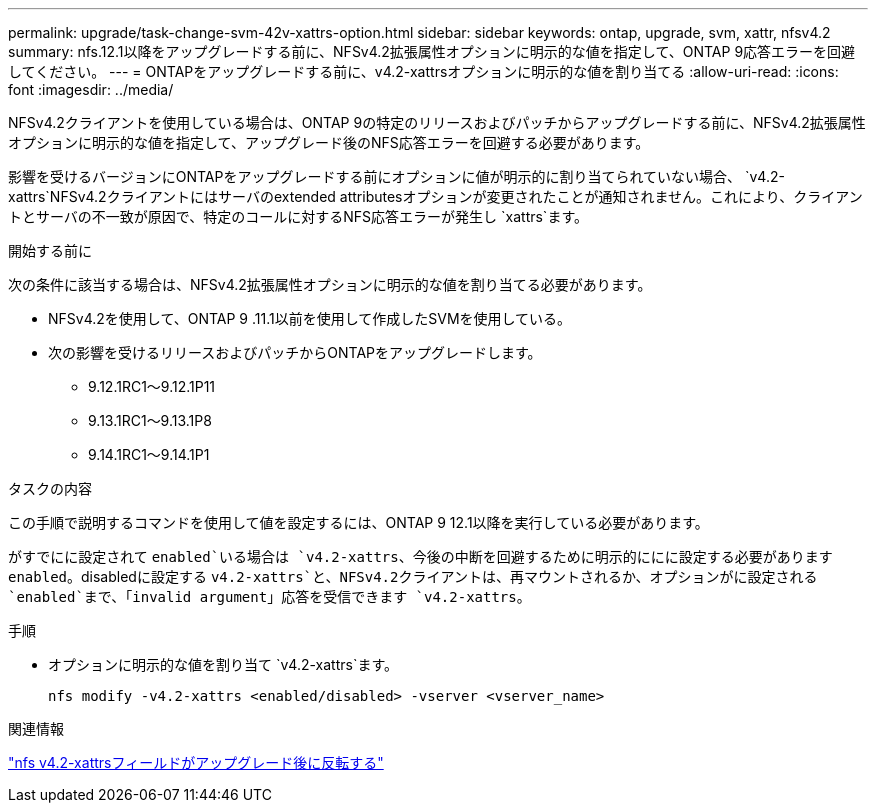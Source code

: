 ---
permalink: upgrade/task-change-svm-42v-xattrs-option.html 
sidebar: sidebar 
keywords: ontap, upgrade, svm, xattr, nfsv4.2 
summary: nfs.12.1以降をアップグレードする前に、NFSv4.2拡張属性オプションに明示的な値を指定して、ONTAP 9応答エラーを回避してください。 
---
= ONTAPをアップグレードする前に、v4.2-xattrsオプションに明示的な値を割り当てる
:allow-uri-read: 
:icons: font
:imagesdir: ../media/


[role="lead"]
NFSv4.2クライアントを使用している場合は、ONTAP 9の特定のリリースおよびパッチからアップグレードする前に、NFSv4.2拡張属性オプションに明示的な値を指定して、アップグレード後のNFS応答エラーを回避する必要があります。

影響を受けるバージョンにONTAPをアップグレードする前にオプションに値が明示的に割り当てられていない場合、 `v4.2-xattrs`NFSv4.2クライアントにはサーバのextended attributesオプションが変更されたことが通知されません。これにより、クライアントとサーバの不一致が原因で、特定のコールに対するNFS応答エラーが発生し `xattrs`ます。

.開始する前に
次の条件に該当する場合は、NFSv4.2拡張属性オプションに明示的な値を割り当てる必要があります。

* NFSv4.2を使用して、ONTAP 9 .11.1以前を使用して作成したSVMを使用している。
* 次の影響を受けるリリースおよびパッチからONTAPをアップグレードします。
+
** 9.12.1RC1～9.12.1P11
** 9.13.1RC1～9.13.1P8
** 9.14.1RC1～9.14.1P1




.タスクの内容
この手順で説明するコマンドを使用して値を設定するには、ONTAP 9 12.1以降を実行している必要があります。

がすでにに設定されて `enabled`いる場合は `v4.2-xattrs`、今後の中断を回避するために明示的ににに設定する必要があります `enabled`。disabledに設定する `v4.2-xattrs`と、NFSv4.2クライアントは、再マウントされるか、オプションがに設定される `enabled`まで、「invalid argument」応答を受信できます `v4.2-xattrs`。

.手順
* オプションに明示的な値を割り当て `v4.2-xattrs`ます。
+
[source, cli]
----
nfs modify -v4.2-xattrs <enabled/disabled> -vserver <vserver_name>
----


.関連情報
https://kb.netapp.com/on-prem/ontap/da/NAS/NAS-Issues/CONTAP-120160["nfs v4.2-xattrsフィールドがアップグレード後に反転する"^]
